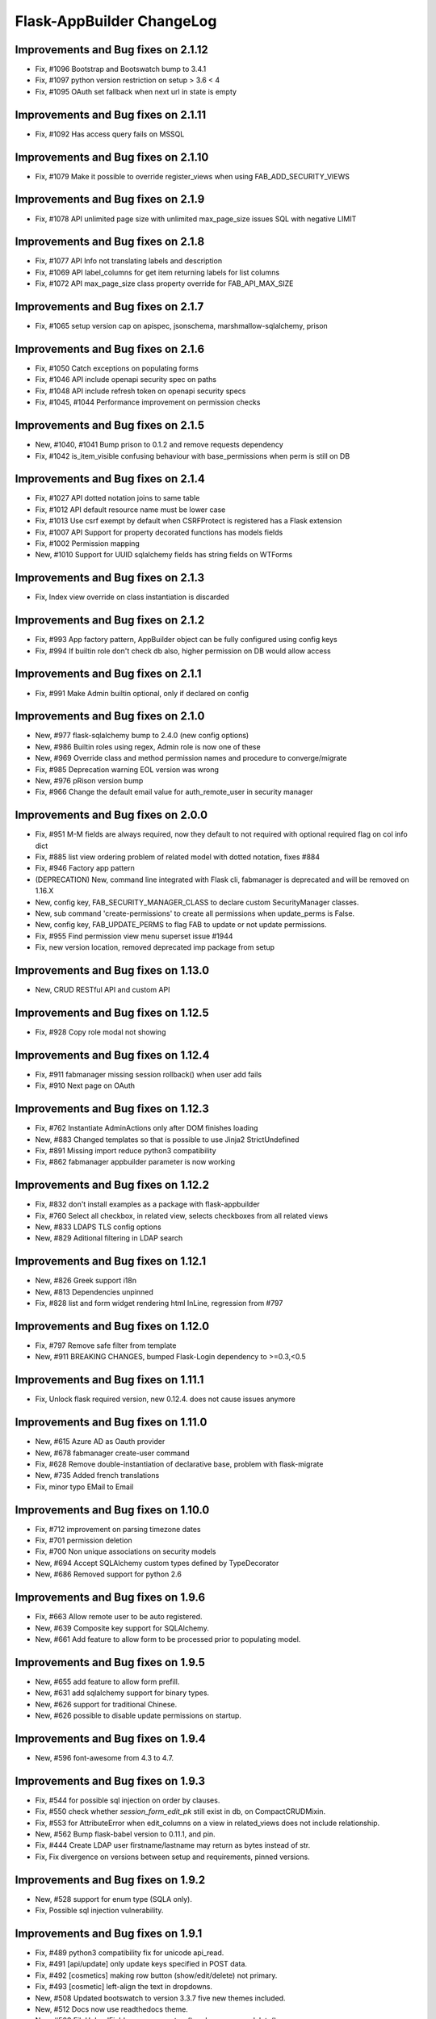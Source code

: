 Flask-AppBuilder ChangeLog
==========================

Improvements and Bug fixes on 2.1.12
------------------------------------

- Fix, #1096 Bootstrap and Bootswatch bump to 3.4.1
- Fix, #1097 python version restriction on setup > 3.6 < 4
- Fix, #1095 OAuth set fallback when next url in state is empty

Improvements and Bug fixes on 2.1.11
------------------------------------

- Fix, #1092 Has access query fails on MSSQL

Improvements and Bug fixes on 2.1.10
------------------------------------

- Fix, #1079 Make it possible to override register_views when using FAB_ADD_SECURITY_VIEWS

Improvements and Bug fixes on 2.1.9
-----------------------------------

- Fix, #1078 API unlimited page size with unlimited max_page_size issues SQL with negative LIMIT

Improvements and Bug fixes on 2.1.8
-----------------------------------

- Fix, #1077 API Info not translating labels and description
- Fix, #1069 API label_columns for get item returning labels for list columns
- Fix, #1072 API max_page_size class property override for FAB_API_MAX_SIZE

Improvements and Bug fixes on 2.1.7
-----------------------------------

- Fix, #1065 setup version cap on apispec, jsonschema, marshmallow-sqlalchemy, prison

Improvements and Bug fixes on 2.1.6
-----------------------------------

- Fix, #1050 Catch exceptions on populating forms
- Fix, #1046 API include openapi security spec on paths
- Fix, #1048 API include refresh token on openapi security specs
- Fix, #1045, #1044 Performance improvement on permission checks

Improvements and Bug fixes on 2.1.5
-----------------------------------

- New, #1040, #1041 Bump prison to 0.1.2 and remove requests dependency
- Fix, #1042 is_item_visible confusing behaviour with base_permissions when perm is still on DB

Improvements and Bug fixes on 2.1.4
-----------------------------------

- Fix, #1027 API dotted notation joins to same table
- Fix, #1012 API default resource name must be lower case
- Fix, #1013 Use csrf exempt by default when CSRFProtect is registered has a Flask extension
- Fix, #1007 API Support for property decorated functions has models fields
- Fix, #1002 Permission mapping
- New, #1010 Support for UUID sqlalchemy fields has string fields on WTForms

Improvements and Bug fixes on 2.1.3
-----------------------------------

- Fix, Index view override on class instantiation is discarded

Improvements and Bug fixes on 2.1.2
-----------------------------------

- Fix, #993 App factory pattern, AppBuilder object can be fully configured using config keys
- Fix, #994 If builtin role don't check db also, higher permission on DB would allow access

Improvements and Bug fixes on 2.1.1
-----------------------------------

- Fix, #991 Make Admin builtin optional, only if declared on config

Improvements and Bug fixes on 2.1.0
-----------------------------------

- New, #977 flask-sqlalchemy bump to 2.4.0 (new config options)
- New, #986 Builtin roles using regex, Admin role is now one of these
- New, #969 Override class and method permission names and procedure to converge/migrate
- Fix, #985 Deprecation warning EOL version was wrong
- New, #976 pRison version bump
- Fix, #966 Change the default email value for auth_remote_user in security manager

Improvements and Bug fixes on 2.0.0
-----------------------------------

- Fix, #951 M-M fields are always required, now they default to not required with optional required flag on col info dict
- Fix, #885 list view ordering problem of related model with dotted notation, fixes #884
- Fix, #946 Factory app pattern
- (DEPRECATION) New, command line integrated with Flask cli, fabmanager is deprecated and will be removed on 1.16.X
- New, config key, FAB_SECURITY_MANAGER_CLASS to declare custom SecurityManager classes.
- New, sub command 'create-permissions' to create all permissions when update_perms is False.
- New, config key, FAB_UPDATE_PERMS to flag FAB to update or not update permissions.
- Fix, #955 Find permission view menu superset issue #1944
- Fix, new version location, removed deprecated imp package from setup

Improvements and Bug fixes on 1.13.0
------------------------------------

- New, CRUD RESTful API and custom API

Improvements and Bug fixes on 1.12.5
------------------------------------

- Fix, #928 Copy role modal not showing

Improvements and Bug fixes on 1.12.4
------------------------------------

- Fix, #911 fabmanager missing session rollback() when user add fails
- Fix, #910 Next page on OAuth

Improvements and Bug fixes on 1.12.3
------------------------------------

- Fix, #762 Instantiate AdminActions only after DOM finishes loading
- New, #883 Changed templates so that is possible to use Jinja2 StrictUndefined
- Fix, #891 Missing import reduce python3 compatibility
- Fix, #862 fabmanager appbuilder parameter is now working

Improvements and Bug fixes on 1.12.2
------------------------------------

- Fix, #832 don't install examples as a package with flask-appbuilder
- Fix, #760 Select all checkbox, in related view, selects checkboxes from all related views
- New, #833 LDAPS TLS config options
- New, #829 Aditional filtering in LDAP search

Improvements and Bug fixes on 1.12.1
------------------------------------

- New, #826 Greek support i18n
- New, #813 Dependencies unpinned
- Fix, #828 list and form widget rendering html InLine, regression from #797

Improvements and Bug fixes on 1.12.0
------------------------------------

- Fix, #797 Remove safe filter from template
- New, #911 BREAKING CHANGES, bumped Flask-Login dependency to >=0.3,<0.5

Improvements and Bug fixes on 1.11.1
------------------------------------

- Fix, Unlock flask required version, new 0.12.4. does not cause issues anymore

Improvements and Bug fixes on 1.11.0
------------------------------------

- New, #615 Azure AD as Oauth provider
- New, #678 fabmanager create-user command
- Fix, #628 Remove double-instantiation of declarative base, problem with flask-migrate
- New, #735 Added french translations
- Fix, minor typo EMail to Email

Improvements and Bug fixes on 1.10.0
------------------------------------

- Fix, #712 improvement on parsing timezone dates
- Fix, #701 permission deletion
- Fix, #700 Non unique associations on security models
- New, #694 Accept SQLAlchemy custom types defined by TypeDecorator
- New, #686 Removed support for python 2.6

Improvements and Bug fixes on 1.9.6
-----------------------------------

- Fix, #663 Allow remote user to be auto registered.
- New, #639 Composite key support for SQLAlchemy.
- New, #661 Add feature to allow form to be processed prior to populating model.

Improvements and Bug fixes on 1.9.5
-----------------------------------

- New, #655 add feature to allow form prefill.
- New, #631 add sqlalchemy support for binary types.
- New, #626 support for traditional Chinese.
- New, #626 possible to disable update permissions on startup.

Improvements and Bug fixes on 1.9.4
-----------------------------------

- New, #596 font-awesome from 4.3 to 4.7.

Improvements and Bug fixes on 1.9.3
-----------------------------------

- Fix, #544 for possible sql injection on order by clauses.
- Fix, #550 check whether `session_form_edit_pk` still exist in db, on CompactCRUDMixin.
- Fix, #553 for AttributeError when edit_columns on a view in related_views does not include relationship.
- New, #562 Bump flask-babel version to 0.11.1, and pin.
- Fix, #444 Create LDAP user firstname/lastname may return as bytes instead of str.
- Fix, Fix divergence on versions between setup and requirements, pinned versions.

Improvements and Bug fixes on 1.9.2
-----------------------------------

- New, #528 support for enum type (SQLA only).
- Fix, Possible sql injection vulnerability.

Improvements and Bug fixes on 1.9.1
-----------------------------------

- Fix, #489 python3 compatibility fix for unicode api_read.
- Fix, #491 [api/update] only update keys specified in POST data.
- Fix, #492 [cosmetics] making row button (show/edit/delete) not primary.
- Fix, #493 [cosmetic] left-align the text in dropdowns.
- New, #508 Updated bootswatch to version 3.3.7 five new themes included.
- New, #512 Docs now use readthedocs theme.
- New, #503 FileUploadField: process_on_store() and process_on_delete().
- Fix, #511 Added new parameter to fabmanager babel-extract to include aditional keywords, defaults to **lazy_gettext, gettext, _, __**
- New, #483 new parameter for LDAP username formatting AUTH_LDAP_USERNAME_FORMAT.

Improvements and Bug fixes on 1.9.0
-----------------------------------

- Fix, Decorator oauth_user_info_getter was not according the docs, parameter bug.
- Fix, #474 Missing menu deviders
- Fix, #472 Prevent masquerade attacks through oauth providers.
- New, Optional TLS for LDAP Authentication.
- Fix, Factory setup was failing when babel get locale was being called.
- New, Bootstrap updated to version 3.3.7.
- New, flask-sqlalchemy updated to version 2.1.
- New, #453 Added support for users to login with their username or email address.
- Fix, #467 two instances of urls being generated wrongly when running under a prefix.
- Fix, redirect to actual index view rather than '/' on logout for DBAuthView.
- Fix, form actions not working under a prefix for CompactCRUDMixin.
- Fix, #457 Don't overwrite csrf_token on form fill.
- Fix, #453 [rest api] improve error messages, and return item object upon create/update.
- New, flask-babel update.
- Fix, #409 Google Oauth login and self registration.
- New, #402 column_formatters to ModelView.
- New, #374 default autosizing to app image (if any).
- New, #393 More sensible default page size.
- Fix, #397 security: don't crash on oauth errors.
- Fix, #395 flask_wtf.Form has been renamed to FlaskForm.
- Fix, #354 Improved spanish translation.
- Fix, #352 some i18n related bugs.

Improvements and Bug fixes on 1.8.1
-----------------------------------

- Fix, #341 for supporting multiple select2 fields.
- Fix, #340 Better chinese translations.
- New, #338 Support of Mongoengine Document inheritance.

Improvements and Bug fixes on 1.8.0
-----------------------------------

- New, Support for python 3.5, now uses flask-babel instead of flask-babelpkg.

Improvements and Bug fixes on 1.7.1
-----------------------------------

- Fix, REST API endpoints for fetching related data columns crashed.
- Fix, #332 Realign deprecated references to `flask.ext`.

Improvements and Bug fixes on 1.7.0
-----------------------------------

- New, REST API endpoints for fetching related data columns.
- New, REST endpoint for fetching data with simple output (select2 to consume).
- New, AJAX select fields.
- New, AJAX select fields that can be setup to be related, when the user chooses on master, the slave show only related data.

Improvements and Bug fixes on 1.6.3
-----------------------------------

- Fix, Filters were broken on 1.6.2, impact on searches and Unique validators.

Improvements and Bug fixes on 1.6.2
-----------------------------------

- New, Support for Japanese. Thanks to @giyokun.
- Fix, #312 Solves String encoding causing column labels to be prefixed with 'b' in Python 3x.
- Fix, #322 Solves Error on Inline cookie cached, when a record is deleted and it's pk is on the edit cookie.
- Fix, Bug with numeric filters, converting to correct python type.

Improvements and Bug fixes on 1.6.1
-----------------------------------

- New, Allowing apps to alter title using a jinja block #284
- Fix, Prevented user's password being written to debug.
- New, Added login failed message to log.
- Fix, Fixes #273 by not registering a view that will not exist for LDAP
- New, added missing filters for date types for generic models.
- New, #316, Adding FilterInFunction to models.sqla.filters.
- New, AUTH_LDAP_APPEND_DOMAIN to always append a certain domain on LDAP user's login.

Improvements and Bug fixes on 1.6.0
-----------------------------------

- Fix, GenericInterface.get(pk) bug created on 1.5.0 correction, missing optional extra base_filter parameter
- New, Simple addon system. Possible modular instalation of views, models and functionality.

Improvements and Bug fixes on 1.5.0
-----------------------------------

- New, #261, possible for the user to edit their first name and last name.
- Fix, #251, record url from some user can be accessed by any user, show, edit and delete are now constrained by base_filter.
- Fix, #265, Fixed double word in views.rst
- Fix, #247, bug when ordering view columns where None values are in.
- Fix, pinned flask-sqlalchemy to version 2.0.
- New, type checks disables on AuditMixin, it allows the use of this mixin when extending the User model.
- New, possible to filter fields using dot notation, automatic joins of other models.
- Fix, actions on user profile to resetmypasswordview made generic, the view can be safely override.
- Fix, actions on user profile to resetpasswordview made generic, the view can be safely override.

Improvements and Bug fixes on 1.4.7
-----------------------------------

- New, #228 new property, search_form_query_rel_fields to filter combo lists on search related fields.

Improvements and Bug fixes on 1.4.6
-----------------------------------

- Fix, #223 Proxy support.
- Fix, #219 Making the inline crud stateless, CompatCRUDMixin.
- Fix, #216 English issues found during translation.
- New, config key, FILE_ALLOWED_EXTENSIONS, issue #221.
- New, #217, Polish translations.
- Fix, flask-login version pin on 0.2.11.

Improvements and Bug fixes on 1.4.5
-----------------------------------

- Fix, #211, UTF-8 encoding for the json label strings. REST API bug.
- Fix, #209, Several improvements to queries on MongoDB.
- Fix, #206, registration form fields aren't being validated.
- Fix, #205, self.registeruser_model rather than RegisterUser.
- Fix, #195, Silent failure of validators_columns on CompactCRUDMixin.
- Fix, #197, 'Mixed Content' message when behind an https reverse proxy
- Fix, Bug fixed for problem with columns that drilldown model.model.name.
- New, Support for Numeric SQLAlchemy type.

Improvements and Bug fixes on 1.4.4
-----------------------------------

- Fix, #188 but fix created a display bug on empty queries with related views.
- Fix, #186 LDAP configuration - Invalid DN syntax on OpenLDAP. Introduced AUTH_LDAP_BIND_USER and AUTH_LDAP_BIND_PASSWORD
- New, decorator for mapping custom Model property to real db property, supports sorting on custom properties. @renders.
- New, various new filters for generic models. #193.

Improvements and Bug fixes on 1.4.3
-----------------------------------

- Fix, #188 fix bug, actions return access denied on actions for lists."

Improvements and Bug fixes on 1.4.2
-----------------------------------

- New, search_form_extra_fields property.
- New, SimpleFormView and PublicFormView form_post can return a flask response.
- New, ListLinkWidget, replaces the show buttom by a link on the first table col.

Improvements and Bug fixes on 1.4.1
-----------------------------------

- New, ListWidget, ListItem, ListThumbnail, ListBlock templates inherite from base_list.html.
- Fix, MultipleView javascript bug with 2 (or more?) charts #177.
- New, baselib.html was replaced by navbar.html, navbar_menu.html, nabar_right.html.


Improvements and Bug fixes on 1.4.0
-----------------------------------

- Fix, #168 fixed output when fabmanager is unable to import app.
- Fix, Moved userXXXmodelview properties to BaseSecurityManager.
- Fix, Copied XXX_model properties to BaseSecurityManager.
- New, SimpleFormView and PublicFormView now subclass BaseFormView.
- New, class method for BaseView's get_default_url, returns the default_view url.
- New, OAuth authentication method.
- New, Search for role with a particular set of permissions on views or menus.
- New, Possible to filter MongoEngine ObjectId's.
- Fix, MongoEngine (MongoDB) ObjectId's not included in search forms.
- Fix, Menu html and icons rework.
- New, add_exclude_columns.
- New, edit_exclude_columns.
- New, show_exclude_columns.
- New, exclude_columns on tests.
- New, docs for exclude_columns.
- New, remove id warning for MongoDB on filters.
- Fix, missing translations.

Improvements and Bug fixes on 1.3.7
-----------------------------------

- Fix, Changed length of username model field from 32 to 64 characters.
- Fix, Changed LDAP Auth and registration logic.
- Fix, Removed LDAP auth indirect bind.
- Fix, Redirect update missing on chart views
- Fix, Charts with unicode data.
- New, add_user on data interfaces accepts new parameter for hashed_password.

Improvements and Bug fixes on 1.3.6
-----------------------------------

- SimpleFormView.form_post can return null to redirect back or a Flask response (render or redirect).
- Changed the way related views are initialized, no bind to the related_views property.
- #144 New MultipleView for rendering multiple BaseViews on the same page.
- Can now import all views from flask_appbuilder.

Improvements and Bug fixes on 1.3.5
-----------------------------------

- Issue #115, Modal text is now html instead of text.

Improvements and Bug fixes on 1.3.4
-----------------------------------

- Issue #119, confirm HTML is included at the begining of body see baselayout.html.

Improvements and Bug fixes on 1.3.3
-----------------------------------

- BaseInterface.get_values changed to iterator (does not return list but list iterator).
- REST CRUD API added.
- Interface datamodels do not flash messages, they log messages on public property tuple 'message'.
- Issue #113, changed html5shiv and respond to import after bootstrap.
- Issue #117, added FilterEqualFunction to MongoDB filters.
- Issue #118, SQLAlchemy version 0.9.9 does not have as_declarative decorator, temp fix by fixing to 0.9.8.
- New, json exposed method was removed from ModelView you must use API now.

Improvements and Bug fixes on 1.3.2
-----------------------------------

- #90 Py3 compact fix for urllib and StringIO.

Improvements and Bug fixes on 1.3.1
-----------------------------------

- Fix, Group by chart with multiple series not displaying data.

Improvements and Bug fixes on 1.3.0
-----------------------------------

- New, block template **head_js** on init.html, affects all templates, better js override or add.
- New, base_template parameter on AppBuilder to override the top template, better css and js inclusion.
- Fix, fixed menu brand with image (APP_ICON), better display.
- New, included boostrap-theme THEME.
- Fix, internal API change, BaseIterface/SQLAInterface method get_model_relation new name: get_related_model.
- New, internal QuerySelectField QuerySelectMultipleField based on BaseInterface.
- New, edit_form_query_rel_fields, add_form_query_rel_fields changed, accepts dict instead of list (BREAKING CHANGE).
- Fix, Filter rework datamodel is no longer optional for construct (BREAKING CHANGE).
- Fix, Filter methods no longer require datamodel parameter (BREAKING CHANGE).
- Fix, All SQLAlchemy Filter's moved to flask_appbuilder.models.sqla.filters.
- New, All Filters are accessible from datamodel class, ex: datamodel.FilterEqual
- New, Charts will be database ordered (better performance), and can accept dotted cols on relations.
- Fix, on menus with dividers if next item has no permission, divider was shown.
- New, Bootstrap update to 3.3.1
- New, Select2 update to 3.5.1
- New, support for many to many relations on ModelView related_view.
- New, AppBuilder.add_link supports endpoint names on href parameter, internally will try to use url_for(href).
- Fix, Zero division catch on aggregate average function.
- New, added form validators for field min and max length.
- New, Image size can be configured per column, ImageColumn support size and thumbnail size parameters.

Improvements and Bug fixes on 1.2.1
-----------------------------------

- Fix, New auth REMOTE_USER bug, always logged in Admin user, db query filter bug.

Improvements and Bug fixes on 1.2.0
-----------------------------------

- Fix, BaseInterface new property for overriding filter converter class, better interface for new classes.
- Fix, search_widget property changed from BaseCRUDView to BaseModelView.
- Fix, Openid auth rework, no hacking done.
- Fix, exclude possible order by for columns that are functions. #67
- Fix, BaseFilter, FilterRelation, BaseFilterRelation changed module from flask.ext.appbuilder.models.base
  to flask.ext.appbuilder.models.filter. (BREAKING CHANGE)
- Fix, sqla filters changed from flask.ext.appbuilder.filters to flask.ext.appbuilder.sql.filters. (BREAKING CHANGE)
- New, AUTH_TYPE = 4 Web server auth via REMOTE_USER enviroment var.
- Fix, #71 set_index_view removed, doc correction.
- Fix, #72 improved german translations.
- Fix, #69 added SQLAlchemy Sequence to pk's to support ORACLE.
- Fix, #69 improved chinese translations.
- Fix, #66 improved spanish translations.

Improvements and Bug fixes on 1.1.3
-----------------------------------

- Fix, User role column was not translated, since 1.1.2.
- Fix, when only one language setup, menu dropdown was not correct.
- Fix, theme default generates 404, issue #60.
- Fix, use of reduce as builtin, python3 problem, issue #58.

Improvements and Bug fixes on 1.1.2
-----------------------------------

- Fix, changing language was redirecting back.

Improvements and Bug fixes on 1.1.1
-----------------------------------

- New, allows order on relationships by implicit declaration of col with dotted notation.
- New, get_order_columns_list receives optional list_columns to narrow search and auto include dotted cols.
- New, dotted columns are also automatically pretty labeled.
- Fix, is<Type col> on SQLInterface handles exceptions for none existing cols.
- Fix, back special URL included on a new View called UtilView, removes bug: when replacing IndexView the back crashes.

Improvements and Bug fixes on 1.1.0
-----------------------------------

- Fix, changed WTForm validator Required to DataRequired.
- Fix, changed WTForm TextField to StringField.
- New, AUTH_USER_REGISTRATION for self user registration, on ldap it's used automatic registration based on ldap attrs.
- New, AUTH_USER_REGISTRATION for auth db will present registration form, send email with configurable html for activation.
- New, AUTH_USER_REGISTRATION for auth oid will present registration form, send email with configurable html for activation.
- New, Added property to AppBuilder that returns the frameworks version.
- New, User extension mixin (Beta).
- New, allows dotted attributes on list_columns, to fetch values from related models.
- New, AuthOIDView with oid_ask_for and oid_ask_for_optional, for easy dev override of view.
- New, Access Denied log a warning with info.
- Fix, OpenID login improvement.

Improvements and Bug fixes on 1.0.1
-----------------------------------

- Fix, field icon for date and datetime that selects calendar, changes mouse cursor to hand.
- New, render_field changed, could be a breaking feature, if you wrote your own forms. no more <td> on each field.
- New, pull request #44, ldap bind options.
- Fix, pull request #48, bug with back button url not working when using uwsgi under sub-domain.
- New, AppBuilder accepts new parameter security_manager_class, useful to override any security view or auth method.


Improvements and Bug fixes on 1.0.0
-----------------------------------

- New, dynamic package version from python file version.py.
- New, extra_args property, for injecting extra arguments to templates.
- Fix, Removed footer with link "Powered by F.A.B.".
- Fix, Added translation for "Access is denied". ES,GE,RU,ZH
- New, Yes and no questions with bootstrap modal.
- Fix, Added multiple actions support on other list widgets.
- Fix, missing translations for "User info" and "Audit info".

Improvements and Bug fixes on 0.10.7
------------------------------------

- Fix, actions break on MasterDetail or related views.

Improvements and Bug fixes on 0.10.6
------------------------------------

- New, Support for multiple actions.

Improvements and Bug fixes on 0.10.5
------------------------------------

- Fix, Russian translations from pull request #39

Improvements and Bug fixes on 0.10.4
------------------------------------

- Fix, merge problem. issue #38

Improvements and Bug fixes on 0.10.3
------------------------------------

- Fix, inserted script in init.html moved to ab.js on static/js.
- Fix, performance improvement on edit, only one form initialization.
- New, New back mechanism, with 5 history records. issue #35.
- New, json endpoint for model querys, with same parameters has list endpoint.
- New, support for boolean columns search, filter with FilterEqual or FilterNotEqual.

Improvements and Bug fixes on 0.10.2
------------------------------------

- Fix, get order columns was including relations.
- New, possibility to include primary key and foreign key on forms and views.
- Fix, python 3 errors on GenericModels, metaclass compatibility.

Improvements and Bug fixes on 0.10.1
------------------------------------

- New, decorator '@permission_name' to override endpoint access permission name.
- Fix, edit_form_query_rel_fields error only on 0.10.0, issue #30.
- Fix, only add permissions to methods with @has_access decorator.
- Fix, prevents duplicate permissions.

Improvements and Bug fixes on 0.10.0
------------------------------------

- New, template block on add.html template, add_form.
- New, template block on edit.html template, edit_form.
- New, template block on show.html template, show_form.
- New, template block on show_cascade.html template, relative_views.
- New, template block on edit_cascade.html template, relative_views.
- New, API Change, DataModel is now BaseInterface and on flask.ext.appbuilder.models.base
- New, API Change, SQLAModel is now SQLAInterface
- New, API Change, SQLAInterface inherits from BaseInterface (not DataModel)
- New, API Change, SQLAInterface is on flask.ext.appbuilder.models.sqla.interface
- New, API Change, Filters for sqla are on flask.ext.appbuilder.models.sqla.filters
- New, API Change, BaseFilter is on flask.ext.appbuilder.model.base
- Fix, nullable Float and Integer bug issue #26
- New, default model sqlalchemy support on forms (issue #26). static and callable value

Improvements and Bug fixes on 0.9.3
-----------------------------------

- Fix, DateTimeField Fix issue #22.
- New, bootstrap updated to version 3.1.1.
- New, fontawesome updated to version 4.1.0.

Improvements and Bug fixes on 0.9.2
-----------------------------------

- Fix, label for 'username' was displaying 'Failed Login Count', Chart definition override.

Improvements and Bug fixes on 0.9.1
-----------------------------------

- New, Support for application factory *init_app* (Flask ext approved guide line).
- New, Flexible group by charts with multiple series and formatters, no need for ChartView or TimeChartView.
- New, internal AppBuilder rebuild.

Improvements and Bug fixes on 0.9.0
-----------------------------------

- New, class name change 'BaseApp' to 'AppBuilder', import like: from flask.ext.appbuilder import AppBuilder
- New, can import expose decorator like: flask.ext.appbuilder import expose
- New, Changed 'Base' declarative name to 'Model' no need to add BaseMixin.
- New, No automatic dev's model creation, must invoke appbuilder.create_db()
- New, Change GeneralView to ModelView.
- Fix, Multiple database support correction.

Improvements and Bug fixes on 0.8.5
-----------------------------------

- New, security cleanup method, useful if you have changed a menu's name or view class name.
- Fix, internal security management optimization.
- New, security management method security_cleanup, will remove unused permissions, views and menus.
- Fix, removed automatic migration from version 0.3.
- New, adding views has classes without configuring the views db.session, session will
    be the same has the security tables.
- Fix, Security menu with wrong label and view association on 'Permission Views/Menu'.

Improvements and Bug fixes on 0.8.4
-----------------------------------

- Fix, js for remembering latest accordion was working like toggle (bs bug?).

Improvements and Bug fixes on 0.8.3
-----------------------------------

- Portuguese Brazil translations

Improvements and Bug fixes on 0.8.2
-----------------------------------

- Fix, possible to register on the menu different links to the same view class.
- Fix, init of baseapp missing init of baseviews list.

Improvements and Bug fixes on 0.8.1
-----------------------------------

- New, Python 3 partial support (babel will not work, caused by the babel package itself).
- Fix, Removed Flask-wtf requirement version limitation.
- New, test suite with nose.

Improvements and Bug fixes on 0.8.0
-----------------------------------

- New, Language, Simplified Chinese support.
- New, Language, Russian support.
- New, Language, German support.
- Fix, various translations.
- Fix,New support for virtual directory no need to install on root url, relative urls fixes.

Improvements and Bug fixes on 0.7.8
-----------------------------------

- New, login form style.
- Fix, Auto creation of user's models from Base.
- Fix, Removed double flash message on reset password form.
- New, support for icons on menu categories.
- New, remove "-" bettwen icons and menu labels.
- New, added optional parameter "label" and "category_label" for menu items. better security and i18n.

Improvements and Bug fixes on 0.7.7
-----------------------------------

- Fix, removed unnecessary log output.

Improvements and Bug fixes on 0.7.6
-----------------------------------

- Fix, TimeChartView not ordering dates correctly.

Improvements and Bug fixes on 0.7.5
-----------------------------------

- New, charts can be included has related views, can use it has tab, collapse and master-detail templates.
- Fix, login ldap, double message login failed correction.
- Fix, search responsive correction.
- New, accordion related view will record last choice on cookie.
- New, footer page, this can be overridden.

Improvements and Bug fixes on 0.7.4
-----------------------------------

- New, internal change, list functional header on lib.
- Fix, removed audit columns from user info view. Only shown on security admin.

Improvements and Bug fixes on 0.7.3
-----------------------------------

- Fix, removed forced cast to int on json conversion for DirectChartView. Better support for float.
- New, List for simple master detail, master works like a menu on the left side.
- Fix, fixed buttons size for show, edit, delete on lists. Buttons will not adapt to vertical.
- Fix, if no permissions for show, edit, delete, no empty cell is shown <th> or <td>.
- New, internal change, crud buttons on lib.

Improvements and Bug fixes on 0.7.2
-----------------------------------

- Fix, reported issue #15. Order by causes error on postgresql.

Improvements and Bug fixes on 0.7.1
-----------------------------------

- New, DirectChart support for xcol datetime.date type (Date or DateTime Model type).
- Fix, base_order property for DirectChartView.

Improvements and Bug fixes on 0.7.0
-----------------------------------

- New, ListBlock with pagination.
- New, Menu separator raises exception if it does not have a correct category.
- New, ShowBlockWidget different show detail presentation.
- Fix, login failed was not displaying error message.
- New, password is saved hashed on database.
- New, better database exceptions on security module
- New, User model columns: last_login, login_count, fail_login_count.
- New, User model column AuditMixin columns (created_on, changed_on, created_by_fk, changed_by_fk).
- New, AuditMixin allows null on FK columns.
- Fix, Add user on non sqlite db, failed if no email provided. Unique db constraint.
- Fix, form convert field exception handling (for method fields).
- New, support for "one to one" relations and "one to many", on forms, and filters (beta).
- Fix, ChartView unicode correction.
- New, DirectChartView to present database queries on numeric columns with multiple series.
- Fix, Adds all missing permissions to the role admin. Allways
- Fix, Removed User.active from possible search.
- New, unicode review for future python 3 support.

Improvements and Bug fixes on 0.6.14
------------------------------------

- Fix, url on time chart views to allow search on every group by column.
- New, support for float database type.

Improvements and Bug fixes on 0.6.13
------------------------------------

- BaseChartView *group_by_columns* empty list validation.
- Fix, url's for charts were changed to allow search on every group by column.

Improvements and Bug fixes on 0.6.11, 0.6.12
--------------------------------------------

- New, *get_file_orginal_name* helper function to remove UUID from file name.
- Fix, bug on related views was not adding new models. Impossible to insert on related views.

Improvements and Bug fixes on 0.6.10
------------------------------------

- Fix, Chart month bug, typo on code.

Improvements and Bug fixes on 0.6.9
-----------------------------------

- Fix, template table display not showing top first line.
- Fix, search widget permits dropdowns with overflow.
- Fix, removed style tag on init.html.
- New, ab.css for F.A.B custom styles.
- New, search widget with dropdown list of column choices, instead of buttons.

Improvements and Bug fixes on 0.6.8
-----------------------------------

- Fix, LDAP server key was hardcoded.

Improvements and Bug fixes on 0.6.7
-----------------------------------

- New, LDAP Authentication type, tested on MS Active Directory.

Improvements and Bug fixes on 0.6.6
-----------------------------------

- New, automatic support for required field validation on related dropdown lists.
- Fix, does not allow empty passwords on user creation.
- Fix, does not allow a user without a role assigned.
- Fix, OpenID bug. Needs flask-openID > 1.2.0

Improvements and Bug fixes on 0.6.5
-----------------------------------

- Fix, allow to filter multiple related fields on forms. Support for Many to Many relations.

Improvements and Bug fixes on 0.6.4
-----------------------------------

- Field widget removed from forms module to new fieldwidgets, this can be a breaking feature.
- Form creation code reorg (more simple and readable).
- New, form db login with icons.
- New, No need to define menu url on chart views (when registering), will work like GeneralViews.
- New, related form field filter configuration, add_form_query_rel_fields and edit_form_query_rel_fields.

Improvements and Bug fixes on 0.6.3
-----------------------------------

- Fix, Add and edit form will not surpress fields if filters come from user search. will only surpress on related views behaviour.
- New, added pagination to list thumbnails.
- Fix, no need to have a config.py to configure key for image upload and file upload.
- New, new config key for resizing images, IMG_SIZE.

Improvements and Bug fixes on 0.6.2
-----------------------------------

- New, compact view with add and edit on the same page has lists. Use of CompactCRUDMixin Mixin.
- Break, GeneralView (BaseCRUDView) related_views attr, must be filled with classes intead of instances.
- Fix, removed Flask-SQlAlchemy version constraint.
- Fix, TimeChartView resolved error with null dates.
- Fix, registering related_views with instances will raise proper error.
- Fix, filter not supported with report a warning not an error.
- Fix, ImageColumn and FileColumn was being included has a possible filter.

Improvements and Bug fixes on 0.5.7
-----------------------------------

- New, package using python's logging module for correct and flexible logging of info and errors.

Improvements and Bug fixes on 0.5.6
-----------------------------------

- Fix, list_block, list_thumbnail, list_item, bug on set_link_filter.

Improvements and Bug fixes on 0.5.5
-----------------------------------

- New, group by on time charts returns month name and year.
- Fix, better redirect, example: after delete, previous search will be preserved.
- New, widgets module reorg.
- Fix, add and edit with filter was not remving filtered columns, with auto fill.

Improvements and Bug fixes on 0.5.4
-----------------------------------

- Fix, missing import on baseviews, flask.request

Improvements and Bug fixes on 0.5.3
-----------------------------------

- Fix, security.manager api improvement.
- New, property for default order list on GeneralView.
- Fix, actions not permitted will not show on UI.
- Fix, BaseView, BaseModelView, BaseCRUDView separation to module baseviews.
- Fix, Flask-SQlAlchemy requirement version block removed.

Improvements and Bug fixes on 0.5.2
-----------------------------------

- Fix, Auto remove of non existent permissions from database and remove permissions from roles.

Improvements and Bug fixes on 0.5.1
-----------------------------------

- New, top menu support, no need to create category with submenus.
- New, reverse flag for navbar on Menu property.
- New, update bootwatch.

Improvements and Bug fixes on 0.5.0
-----------------------------------

- fix, security userinfo without has_access decorator.
- fix, encoding on search widget (List users breaks on portuguese).
- New, safe back button.
- fix, oid authentication failed.
- New, Change flask-babel to flask-babelpkg to support independent extension translations.
- fix, login forms with complete translations.
- New, actions on records use @action decorator.
- New, support for primary keys of any type.
- New, Font-Awesome included

Improvements and Bug fixes on 0.4.3
-----------------------------------

- New, Search (filter) with boolean types.
- New, Added search to users view.
- New, page size selection.
- New, filter Relation not equal to.

Improvements and Bug fixes on 0.4.1, 0.4.2
------------------------------------------

- Removed constraint in flask-login requirement for versions lower than 0.2.8, can be used 0.2.7 or lower and 0.2.9 and higher.
- fix, BaseCRUDView init properties correction.
- fix, delete user generates general error key.
- Changed default page_size to 10.

Improvements and Bug fixes on 0.4.0
-----------------------------------

- fix, page was "remenbered" by class, returned empty lists on queries and inline lists.
- New Filters class and BaseFilter with many subclasses. Restructing internals to enable feature.
- New UI for search widget, dynamic filters showing the possibilities from filters. Starts with, greater then, etc...
- New possible filters for dates, greater then, less, equal filters.
- Restructuring of query function, simplified.
- Internal class inherit change: BaseView, BaseModelView, BaseCRUDView, GeneralView.
- Internal class inherit change: BaseView, BaseModelView, BaseChartView, (ChartView|TimeChartView).
- Argument URL filter change "_flt_<index option filter>_<Col name>=<value>"
- New, no need to define search_columns property, if not defined all columns can be added to search.
- New, no need to define list_columns property, if not defined only the first orderable column will be displayed.
- New, no need to define order_columns property, if not defined all ordered columns will be defined.
- fix, class init properties correction
- New property base_filters to always filter the view, accepts functions and values with current filters
- Babel actualization for filters in spanish and portuguese

Improvements and Bug fixes on 0.3.17
------------------------------------

- fix, Redirect to login when access denied was broken.

Improvements and Bug fixes on 0.3.16
------------------------------------

- fix, Reset password form

Improvements and Bug fixes on 0.3.15
------------------------------------

- Html non compliance corrections
- Charts outside panel correction

Improvements and Bug fixes on 0.3.12
------------------------------------

- New property add_form_extra_fields to inject extra fields on add form
- New property edit_form_extra_fields to inject extra fields on edit form
- Add and edit form order correction, order in add_columns, edit_columns or fieldsets
- Correction of bootstrap inclusion

Improvements and Bug fixes on 0.3.11
------------------------------------

- Bootstrap css and js included in the package
- Jquery included in the package
- Google charts jsapi included in the package
- requirement and setup preventing install for flask-login 0.2.8 only 0.2.7 or earlier, bug on init.html

Improvements and Bug fixes on 0.3.10
------------------------------------

- New config key APP_ICON to include an image to the navbar.
- Removed "Home" on the menu
- New Widget for displaying lists of items ListItem (Widget)
- New widget for displaying lists on blocks thumbnails
- Logout translation on portuguese and spanish


Improvements and Bug fixes on 0.3.9
-----------------------------------

- Chart views with equal presentation has list views.
- Chart views with search possibility
- BaseMixin with automatic table name like flask-sqlalchemy, no need to use db.Model.
- Pre, Post methods to override, removes decorator classmethod

Improvements and Bug fixes on 0.3.0
-----------------------------------

- AUTH_ROLE_ADMIN, AUTH_ROLE_PUBLIC not required to be defined.
- UPLOAD_FOLDER, IMG_UPLOAD_FOLDER, IMG_UPLOAD_URL not required to be defined.
- AUTH_TYPE not required to be defined, will use default database auth
- Internal security changed, new internal class SecurityManager
- No need to use the base AppBuilder-Skeleton, removed direct import from app directory.
- No need to use init_app.py first run will create all tables and insert all necessary permissions.
- Auto migration from version 0.2.X to 0.3.X, because of security table names change.
- Babel translations for Spanish
- No need to initialize LoginManager, OID.
- No need to initialize Babel (Flask-Babel) (since 0.3.5).
- General import corrections
- Support for PostgreSQL


Improvements and Bug fixes on 0.2.0
-----------------------------------

- Pagination on lists.
- Inline (panels) will reload/return to the same panel (via cookie).
- Templates with url_for.
- BaseApp injects all necessary filter in jinja2, no need to import.
- New Chart type, group by month and year.
- No need to define route_base on View Classes, will assume class name in lower case.
- No need to define labels for model's columns, they will be prettified.
- No need to define titles for list,add,edit and show views, they will be generated from the model's name.
- No need to define menu url when registering a BaseView will be infered from BaseView.defaultview.
- OpenID pictures not showing.
- Security reset password corrections.
- Date null Widget correction.
- list filter with text
- Removed unnecessary keys from config.py on skeleton and examples.
- Simple group by correction, when query does not use joined models.
- Authentication with OpenID does not need reset password option.

